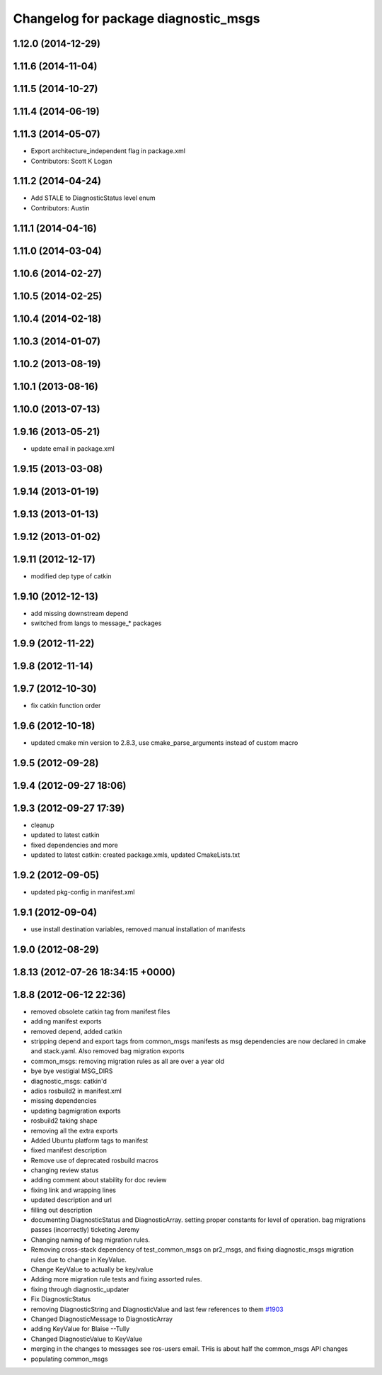 ^^^^^^^^^^^^^^^^^^^^^^^^^^^^^^^^^^^^^
Changelog for package diagnostic_msgs
^^^^^^^^^^^^^^^^^^^^^^^^^^^^^^^^^^^^^

1.12.0 (2014-12-29)
-------------------

1.11.6 (2014-11-04)
-------------------

1.11.5 (2014-10-27)
-------------------

1.11.4 (2014-06-19)
-------------------

1.11.3 (2014-05-07)
-------------------
* Export architecture_independent flag in package.xml
* Contributors: Scott K Logan

1.11.2 (2014-04-24)
-------------------
* Add STALE to DiagnosticStatus level enum
* Contributors: Austin

1.11.1 (2014-04-16)
-------------------

1.11.0 (2014-03-04)
-------------------

1.10.6 (2014-02-27)
-------------------

1.10.5 (2014-02-25)
-------------------

1.10.4 (2014-02-18)
-------------------

1.10.3 (2014-01-07)
-------------------

1.10.2 (2013-08-19)
-------------------

1.10.1 (2013-08-16)
-------------------

1.10.0 (2013-07-13)
-------------------

1.9.16 (2013-05-21)
-------------------
* update email in package.xml

1.9.15 (2013-03-08)
-------------------

1.9.14 (2013-01-19)
-------------------

1.9.13 (2013-01-13)
-------------------

1.9.12 (2013-01-02)
-------------------

1.9.11 (2012-12-17)
-------------------
* modified dep type of catkin

1.9.10 (2012-12-13)
-------------------
* add missing downstream depend
* switched from langs to message_* packages

1.9.9 (2012-11-22)
------------------

1.9.8 (2012-11-14)
------------------

1.9.7 (2012-10-30)
------------------
* fix catkin function order

1.9.6 (2012-10-18)
------------------
* updated cmake min version to 2.8.3, use cmake_parse_arguments instead of custom macro

1.9.5 (2012-09-28)
------------------

1.9.4 (2012-09-27 18:06)
------------------------

1.9.3 (2012-09-27 17:39)
------------------------
* cleanup
* updated to latest catkin
* fixed dependencies and more
* updated to latest catkin: created package.xmls, updated CmakeLists.txt

1.9.2 (2012-09-05)
------------------
* updated pkg-config in manifest.xml

1.9.1 (2012-09-04)
------------------
* use install destination variables, removed manual installation of manifests

1.9.0 (2012-08-29)
------------------

1.8.13 (2012-07-26 18:34:15 +0000)
----------------------------------

1.8.8 (2012-06-12 22:36)
------------------------
* removed obsolete catkin tag from manifest files
* adding manifest exports
* removed depend, added catkin
* stripping depend and export tags from common_msgs manifests as msg dependencies are now declared in cmake and stack.yaml.  Also removed bag migration exports
* common_msgs: removing migration rules as all are over a year old
* bye bye vestigial MSG_DIRS
* diagnostic_msgs: catkin'd
* adios rosbuild2 in manifest.xml
* missing dependencies
* updating bagmigration exports
* rosbuild2 taking shape
* removing all the extra exports
* Added Ubuntu platform tags to manifest
* fixed manifest description
* Remove use of deprecated rosbuild macros
* changing review status
* adding comment about stability for doc review
* fixing link and wrapping lines
* updated description and url
* filling out description
* documenting DiagnosticStatus and DiagnosticArray.  setting proper constants for level of operation.  bag migrations passes (incorrectly) ticketing Jeremy
* Changing naming of bag migration rules.
* Removing cross-stack dependency of test_common_msgs on pr2_msgs, and fixing diagnostic_msgs migration rules due to change in KeyValue.
* Change KeyValue to actually be key/value
* Adding more migration rule tests and fixing assorted rules.
* fixing through diagnostic_updater
* Fix DiagnosticStatus
* removing DiagnosticString and DiagnosticValue and last few references to them `#1903 <https://github.com/ros/common_msgs/issues/1903>`_
* Changed DiagnosticMessage to DiagnosticArray
* adding KeyValue for Blaise --Tully
* Changed DiagnosticValue to KeyValue
* merging in the changes to messages see ros-users email.  THis is about half the common_msgs API changes
* populating common_msgs
